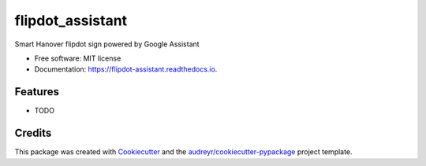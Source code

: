 =================
flipdot_assistant
=================


.. image:: https://img.shields.io/pypi/v/flipdot_assistant.svg
        :target: https://pypi.python.org/pypi/flipdot_assistant

.. image:: https://img.shields.io/travis/briggySmalls/flipdot_assistant.svg
        :target: https://travis-ci.org/briggySmalls/flipdot_assistant

.. image:: https://readthedocs.org/projects/flipdot-assistant/badge/?version=latest
        :target: https://flipdot-assistant.readthedocs.io/en/latest/?badge=latest
        :alt: Documentation Status




Smart Hanover flipdot sign powered by Google Assistant


* Free software: MIT license
* Documentation: https://flipdot-assistant.readthedocs.io.


Features
--------

* TODO

Credits
-------

This package was created with Cookiecutter_ and the `audreyr/cookiecutter-pypackage`_ project template.

.. _Cookiecutter: https://github.com/audreyr/cookiecutter
.. _`audreyr/cookiecutter-pypackage`: https://github.com/audreyr/cookiecutter-pypackage

